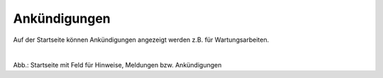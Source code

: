 
=============
Ankündigungen
=============

Auf der Startseite können Ankündigungen angezeigt werden z.B. für Wartungsarbeiten.

.. figure:: ../../img/portal/startseite_feld-ankuendigungen.png
   :alt: Startseite mit Feld für Hinweise
   :align: left
   :scale: 40
   :figwidth: 100%

Abb.: Startseite mit Feld für Hinweise, Meldungen bzw. Ankündigungen